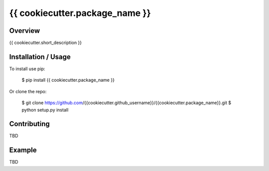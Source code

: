 {{ cookiecutter.package_name }}
===============================

Overview
--------

{{ cookiecutter.short_description }}

Installation / Usage
--------------------

To install use pip:

    $ pip install {{ cookiecutter.package_name }}


Or clone the repo:

    $ git clone https://github.com/{{cookiecutter.github_username}}/{{cookiecutter.package_name}}.git
    $ python setup.py install

Contributing
------------

TBD

Example
-------

TBD
